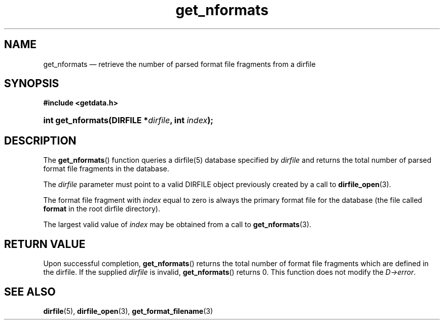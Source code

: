 .\" get_nformats.3.  The get_nformats man page.
.\"
.\" (C) 2008 D. V. Wiebe
.\"
.\""""""""""""""""""""""""""""""""""""""""""""""""""""""""""""""""""""""""
.\"
.\" This file is part of the GetData project.
.\"
.\" This program is free software; you can redistribute it and/or modify
.\" it under the terms of the GNU General Public License as published by
.\" the Free Software Foundation; either version 2 of the License, or
.\" (at your option) any later version.
.\"
.\" GetData is distributed in the hope that it will be useful,
.\" but WITHOUT ANY WARRANTY; without even the implied warranty of
.\" MERCHANTABILITY or FITNESS FOR A PARTICULAR PURPOSE.  See the GNU
.\" General Public License for more details.
.\"
.\" You should have received a copy of the GNU General Public License along
.\" with GetData; if not, write to the Free Software Foundation, Inc.,
.\" 51 Franklin St, Fifth Floor, Boston, MA  02110-1301  USA
.\"
.TH get_nformats 3 "26 September 2008" "Version 0.4.0" "GETDATA"
.SH NAME
get_nformats \(em retrieve the number of parsed format file fragments from a dirfile
.SH SYNOPSIS
.B #include <getdata.h>
.HP
.nh
.ad l
.BI "int get_nformats(DIRFILE *" dirfile ", int " index );
.hy
.ad n
.SH DESCRIPTION
The
.BR get_nformats ()
function queries a dirfile(5) database specified by
.I dirfile
and returns the total number of parsed format file fragments in the database.

The 
.I dirfile
parameter must point to a valid DIRFILE object previously created by a call to
.BR dirfile_open (3).

The format file fragment with
.I index
equal to zero is always the primary format file for the database (the file
called 
.B format
in the root dirfile directory).

The largest valid value of
.I index
may be obtained from a call to
.BR get_nformats (3).

.SH RETURN VALUE
Upon successful completion,
.BR get_nformats ()
returns the total number of format file fragments which are defined in the
dirfile.  If the supplied
.I dirfile
is invalid, 
.BR get_nformats ()
returns 0.  This function does not modify the
.IR D->error .
.SH SEE ALSO
.BR dirfile (5),
.BR dirfile_open (3),
.BR get_format_filename (3)
